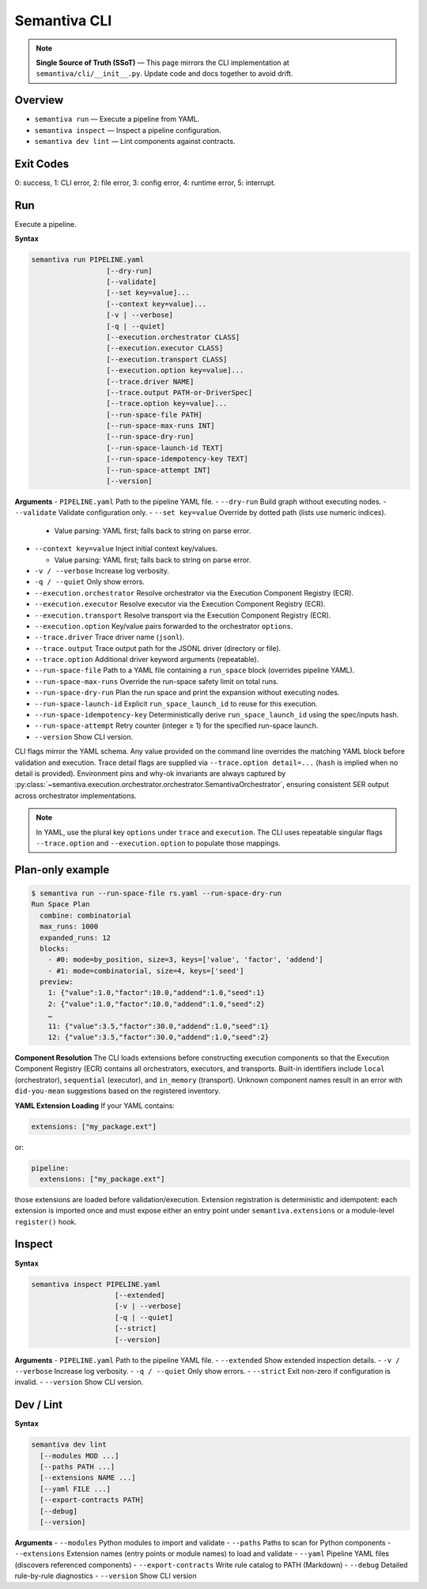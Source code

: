 Semantiva CLI
=============

.. note::
   **Single Source of Truth (SSoT)** — This page mirrors the CLI implementation at
   ``semantiva/cli/__init__.py``. Update code and docs together to avoid drift.

Overview
--------
- ``semantiva run``  — Execute a pipeline from YAML.
- ``semantiva inspect``  — Inspect a pipeline configuration.
- ``semantiva dev lint`` — Lint components against contracts.

Exit Codes
----------
0: success, 1: CLI error, 2: file error, 3: config error, 4: runtime error, 5: interrupt.

Run
---
Execute a pipeline.

**Syntax**

.. code-block:: text

    semantiva run PIPELINE.yaml
                      [--dry-run]
                      [--validate]
                      [--set key=value]...
                      [--context key=value]...
                      [-v | --verbose]
                      [-q | --quiet]
                      [--execution.orchestrator CLASS]
                      [--execution.executor CLASS]
                      [--execution.transport CLASS]
                      [--execution.option key=value]...
                      [--trace.driver NAME]
                      [--trace.output PATH-or-DriverSpec]
                      [--trace.option key=value]...
                      [--run-space-file PATH]
                      [--run-space-max-runs INT]
                      [--run-space-dry-run]
                      [--run-space-launch-id TEXT]
                      [--run-space-idempotency-key TEXT]
                      [--run-space-attempt INT]
                      [--version]

**Arguments**
- ``PIPELINE.yaml``            Path to the pipeline YAML file.
- ``--dry-run``                Build graph without executing nodes.
- ``--validate``               Validate configuration only.
- ``--set key=value``          Override by dotted path (lists use numeric indices).

  - Value parsing: YAML first; falls back to string on parse error.

- ``--context key=value``      Inject initial context key/values.

  - Value parsing: YAML first; falls back to string on parse error.

- ``-v / --verbose``           Increase log verbosity.
- ``-q / --quiet``             Only show errors.
- ``--execution.orchestrator`` Resolve orchestrator via the Execution Component Registry (ECR).
- ``--execution.executor``     Resolve executor via the Execution Component Registry (ECR).
- ``--execution.transport``    Resolve transport via the Execution Component Registry (ECR).
- ``--execution.option``       Key/value pairs forwarded to the orchestrator ``options``.
- ``--trace.driver``           Trace driver name (``jsonl``).
- ``--trace.output``           Trace output path for the JSONL driver (directory or file).
- ``--trace.option``           Additional driver keyword arguments (repeatable).
- ``--run-space-file``         Path to a YAML file containing a ``run_space`` block (overrides pipeline YAML).
- ``--run-space-max-runs``     Override the run-space safety limit on total runs.
- ``--run-space-dry-run``      Plan the run space and print the expansion without executing nodes.
- ``--run-space-launch-id``    Explicit ``run_space_launch_id`` to reuse for this execution.
- ``--run-space-idempotency-key``  Deterministically derive ``run_space_launch_id`` using the spec/inputs hash.
- ``--run-space-attempt``      Retry counter (integer ≥ 1) for the specified run-space launch.
- ``--version``                Show CLI version.

CLI flags mirror the YAML schema. Any value provided on the command line
overrides the matching YAML block before validation and execution. Trace detail
flags are supplied via ``--trace.option detail=...`` (``hash`` is implied when no
detail is provided). Environment pins and why-ok invariants are always
captured by :py:class:`~semantiva.execution.orchestrator.orchestrator.SemantivaOrchestrator`,
ensuring consistent SER output across orchestrator implementations.

.. note::
  In YAML, use the plural key ``options`` under ``trace`` and ``execution``. The
  CLI uses repeatable singular flags ``--trace.option`` and ``--execution.option``
  to populate those mappings.

Plan-only example
-----------------

.. code-block:: console

   $ semantiva run --run-space-file rs.yaml --run-space-dry-run
   Run Space Plan
     combine: combinatorial
     max_runs: 1000
     expanded_runs: 12
     blocks:
       - #0: mode=by_position, size=3, keys=['value', 'factor', 'addend']
       - #1: mode=combinatorial, size=4, keys=['seed']
     preview:
       1: {"value":1.0,"factor":10.0,"addend":1.0,"seed":1}
       2: {"value":1.0,"factor":10.0,"addend":1.0,"seed":2}
       …
       11: {"value":3.5,"factor":30.0,"addend":1.0,"seed":1}
       12: {"value":3.5,"factor":30.0,"addend":1.0,"seed":2}

**Component Resolution**
The CLI loads extensions before constructing execution components so that the
Execution Component Registry (ECR) contains all orchestrators, executors, and
transports. Built-in identifiers include ``local`` (orchestrator), ``sequential``
(executor), and ``in_memory`` (transport). Unknown component names result in an
error with ``did-you-mean`` suggestions based on the registered inventory.

**YAML Extension Loading**
If your YAML contains:

.. code-block:: yaml

    extensions: ["my_package.ext"]

or:

.. code-block:: yaml

    pipeline:
      extensions: ["my_package.ext"]

those extensions are loaded before validation/execution. Extension registration
is deterministic and idempotent: each extension is imported once and must expose
either an entry point under ``semantiva.extensions`` or a module-level
``register()`` hook.

Inspect
-------

**Syntax**

.. code-block:: text

    semantiva inspect PIPELINE.yaml
                        [--extended]
                        [-v | --verbose]
                        [-q | --quiet]
                        [--strict]
                        [--version]

**Arguments**
- ``PIPELINE.yaml``  Path to the pipeline YAML file.
- ``--extended``     Show extended inspection details.
- ``-v / --verbose`` Increase log verbosity.
- ``-q / --quiet``   Only show errors.
- ``--strict``       Exit non-zero if configuration is invalid.
- ``--version``      Show CLI version.

Dev / Lint
----------

**Syntax**

.. code-block:: text

    semantiva dev lint
      [--modules MOD ...]
      [--paths PATH ...]
      [--extensions NAME ...]
      [--yaml FILE ...]
      [--export-contracts PATH]
      [--debug]
      [--version]

**Arguments**
- ``--modules``          Python modules to import and validate
- ``--paths``            Paths to scan for Python components
- ``--extensions``       Extension names (entry points or module names) to load and validate
- ``--yaml``             Pipeline YAML files (discovers referenced components)
- ``--export-contracts`` Write rule catalog to PATH (Markdown)
- ``--debug``            Detailed rule-by-rule diagnostics
- ``--version``          Show CLI version
